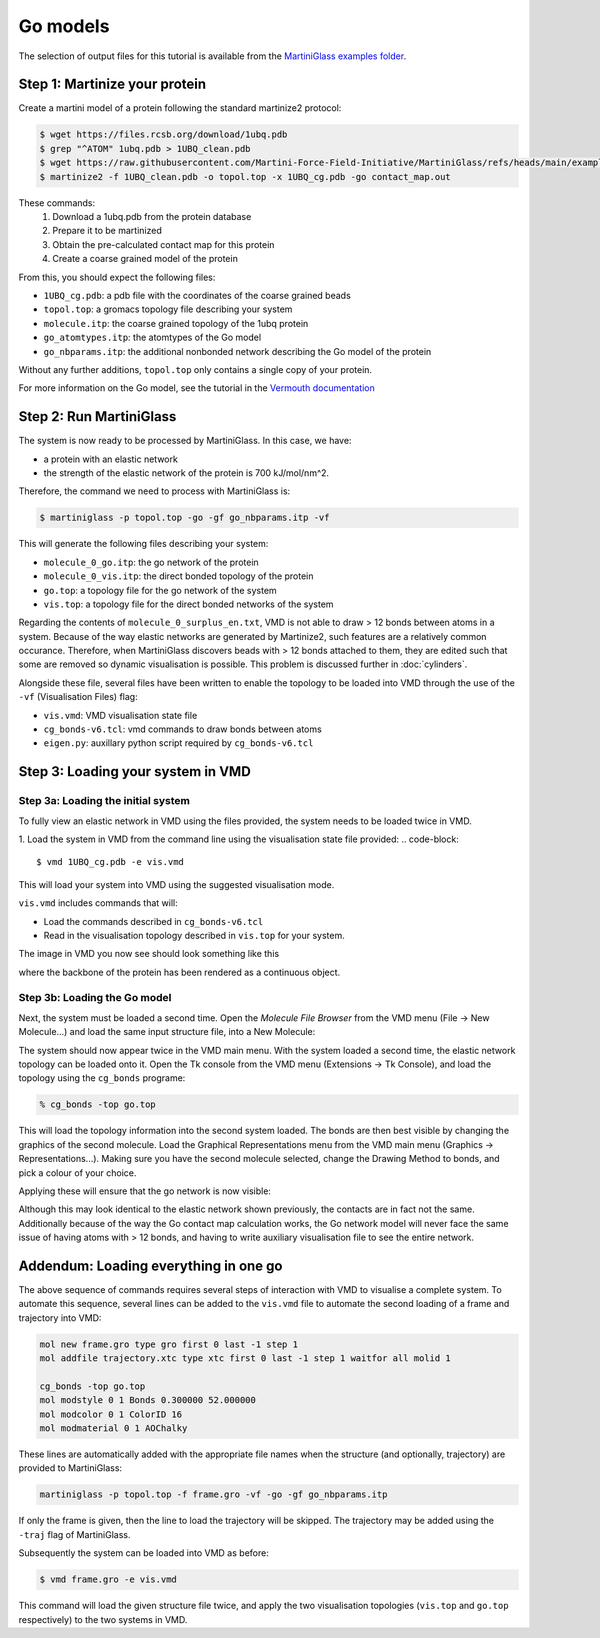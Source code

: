 Go models
=========


The selection of output files for this tutorial is available from the
`MartiniGlass examples folder <https://github.com/Martini-Force-Field-Initiative/MartiniGlass/tree/main/examples/protein_go_model>`_.

Step 1: Martinize your protein
------------------------------

Create a martini model of a protein following the standard martinize2 protocol:

.. code-block::

    $ wget https://files.rcsb.org/download/1ubq.pdb
    $ grep "^ATOM" 1ubq.pdb > 1UBQ_clean.pdb
    $ wget https://raw.githubusercontent.com/Martini-Force-Field-Initiative/MartiniGlass/refs/heads/main/examples/protein_go_model/expected_output/contact_map.out
    $ martinize2 -f 1UBQ_clean.pdb -o topol.top -x 1UBQ_cg.pdb -go contact_map.out

These commands:
 1. Download a 1ubq.pdb from the protein database

 2. Prepare it to be martinized

 3. Obtain the pre-calculated contact map for this protein

 4. Create a coarse grained model of the protein

From this, you should expect the following files:

* ``1UBQ_cg.pdb``: a pdb file with the coordinates of the coarse grained beads
* ``topol.top``: a gromacs topology file describing your system
* ``molecule.itp``: the coarse grained topology of the 1ubq protein
* ``go_atomtypes.itp``: the atomtypes of the Go model
* ``go_nbparams.itp``: the additional nonbonded network describing the Go model of the protein

Without any further additions, ``topol.top`` only contains a single copy of your protein.

For more information on the Go model, see the tutorial in the `Vermouth documentation <https://vermouth-martinize.readthedocs.io/en/latest/tutorials/go_models.html>`_


Step 2: Run MartiniGlass
------------------------

The system is now ready to be processed by MartiniGlass. In this case, we have:

* a protein with an elastic network
* the strength of the elastic network of the protein is 700 kJ/mol/nm^2.

Therefore, the command we need to process with MartiniGlass is:

.. code-block::

    $ martiniglass -p topol.top -go -gf go_nbparams.itp -vf

This will generate the following files describing your system:

* ``molecule_0_go.itp``: the go network of the protein
* ``molecule_0_vis.itp``: the direct bonded topology of the protein
* ``go.top``: a topology file for the go network of the system
* ``vis.top``: a topology file for the direct bonded networks of the system

Regarding the contents of ``molecule_0_surplus_en.txt``, VMD is not able to draw > 12 bonds between
atoms in a system. Because of the way elastic networks are generated by Martinize2, such features are a
relatively common occurance. Therefore, when MartiniGlass discovers beads with > 12 bonds attached to them,
they are edited such that some are removed so dynamic visualisation is possible.
This problem is discussed further in :doc:`cylinders`.

Alongside these file, several files have been written to enable the topology to be loaded into VMD through
the use of the ``-vf`` (Visualisation Files) flag:

* ``vis.vmd``: VMD visualisation state file
* ``cg_bonds-v6.tcl``: vmd commands to draw bonds between atoms
* ``eigen.py``: auxillary python script required by ``cg_bonds-v6.tcl``

Step 3: Loading your system in VMD
----------------------------------

Step 3a: Loading the initial system
^^^^^^^^^^^^^^^^^^^^^^^^^^^^^^^^^^^

To fully view an elastic network in VMD using the files provided, the system needs to be loaded twice in VMD.

1. Load the system in VMD from the command line using the visualisation state file provided:
.. code-block::

    $ vmd 1UBQ_cg.pdb -e vis.vmd

This will load your system into VMD using the suggested visualisation mode.

``vis.vmd`` includes commands that will:

* Load the commands described in ``cg_bonds-v6.tcl``
* Read in the visualisation topology described in ``vis.top`` for your system.

The image in VMD you now see should look something like this

.. image::
    https://github.com/user-attachments/assets/90541ec1-1f90-4844-994e-6f7aad03519e

where the backbone of the protein has been rendered as a continuous object.


Step 3b: Loading the Go model
^^^^^^^^^^^^^^^^^^^^^^^^^^^^^

Next, the system must be loaded a second time. Open the *Molecule File Browser* from the VMD menu
(File -> New Molecule...) and load the same input structure file, into a New Molecule:

.. image::
    https://github.com/user-attachments/assets/7d27ba23-3c5d-4512-bd36-13f945efb320

The system should now appear twice in the VMD main menu. With the system loaded a second time, the
elastic network topology can be loaded onto it. Open the Tk console from the VMD menu
(Extensions -> Tk Console), and load the topology using the ``cg_bonds`` programe:

.. code-block::

    % cg_bonds -top go.top

This will load the topology information into the second system loaded. The bonds are then best visible
by changing the graphics of the second molecule. Load the Graphical Representations menu from the VMD
main menu (Graphics -> Representations...). Making sure you have the second molecule selected, change
the Drawing Method to bonds, and pick a colour of your choice.

Applying these will ensure that the go network is now visible:

.. image::
    https://github.com/user-attachments/assets/e9af0c57-06a3-485b-b505-dd55b79d8606

Although this may look identical to the elastic network shown previously, the contacts are in fact
not the same. Additionally because of the way the Go contact map calculation works, the Go network
model will never face the same issue of having atoms with > 12 bonds, and having to write
auxiliary visualisation file to see the entire network.



Addendum: Loading everything in one go
--------------------------------------

The above sequence of commands requires several steps of interaction with VMD to visualise a complete
system. To automate this sequence, several lines can be added to the ``vis.vmd`` file to automate
the second loading of a frame and trajectory into VMD:

.. code-block::

    mol new frame.gro type gro first 0 last -1 step 1
    mol addfile trajectory.xtc type xtc first 0 last -1 step 1 waitfor all molid 1

    cg_bonds -top go.top
    mol modstyle 0 1 Bonds 0.300000 52.000000
    mol modcolor 0 1 ColorID 16
    mol modmaterial 0 1 AOChalky


These lines are automatically added with the appropriate file names when the structure (and optionally,
trajectory) are provided to MartiniGlass:

.. code-block::

    martiniglass -p topol.top -f frame.gro -vf -go -gf go_nbparams.itp

If only the frame is given, then the line to load the trajectory will be skipped. The trajectory
may be added using the ``-traj`` flag of MartiniGlass.

Subsequently the system can be loaded into VMD as before:

.. code-block::

    $ vmd frame.gro -e vis.vmd

This command will load the given structure file twice, and apply the two visualisation topologies
(``vis.top`` and ``go.top`` respectively) to the two systems in VMD.




